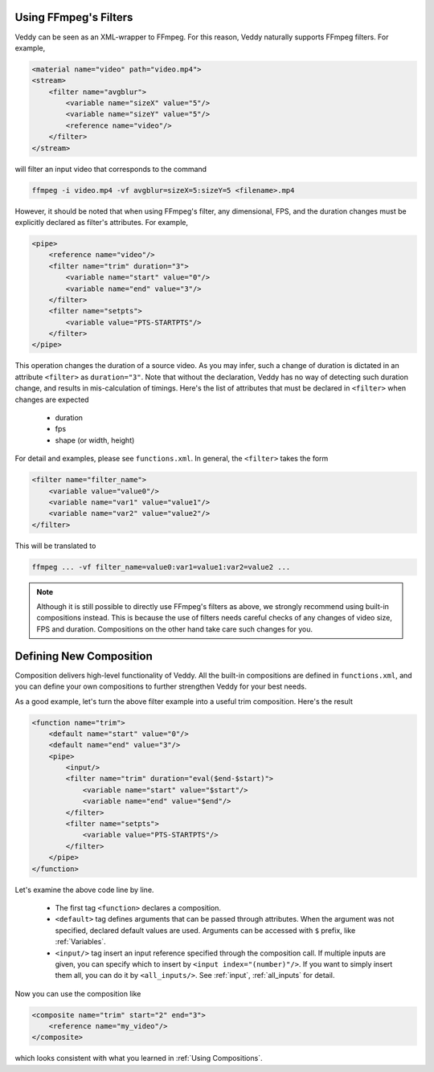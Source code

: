 Using FFmpeg's Filters
======================

Veddy can be seen as an XML-wrapper to FFmpeg.
For this reason, Veddy naturally supports FFmpeg filters.
For example,

.. code-block:: xml

    <material name="video" path="video.mp4">
    <stream>
        <filter name="avgblur">
            <variable name="sizeX" value="5"/>
            <variable name="sizeY" value="5"/>
            <reference name="video"/>
        </filter>
    </stream>

will filter an input video that corresponds to the command

.. code-block::

    ffmpeg -i video.mp4 -vf avgblur=sizeX=5:sizeY=5 <filename>.mp4

However, it should be noted that when using FFmpeg's filter,
any dimensional, FPS, and the duration changes must
be explicitly declared as filter's attributes. For example,

.. code-block:: xml

    <pipe>
        <reference name="video"/>
        <filter name="trim" duration="3">
            <variable name="start" value="0"/>
            <variable name="end" value="3"/>
        </filter>
        <filter name="setpts">
            <variable value="PTS-STARTPTS"/>
        </filter>
    </pipe>

This operation changes the duration of a source video.
As you may infer, such a change of duration is dictated
in an attribute ``<filter>`` as ``duration="3"``.
Note that without the declaration, Veddy has no way of
detecting such duration change, and results in
mis-calculation of timings.
Here's the list of attributes
that must be declared in ``<filter>`` when changes
are expected

  - duration
  - fps
  - shape (or width, height)

For detail and examples, please see ``functions.xml``.
In general, the ``<filter>`` takes the form

.. code-block:: xml

    <filter name="filter_name">
        <variable value="value0"/>
        <variable name="var1" value="value1"/>
        <variable name="var2" value="value2"/>
    </filter>

This will be translated to

.. code-block:: bash

    ffmpeg ... -vf filter_name=value0:var1=value1:var2=value2 ...

.. note::

    Although it is still possible to directly use
    FFmpeg's filters as above, we strongly recommend
    using built-in compositions instead.
    This is because the use of filters needs
    careful checks of any changes of video size,
    FPS and duration.
    Compositions on the other hand
    take care such changes for you.

Defining New Composition
==========================
Composition delivers
high-level functionality of Veddy.
All the built-in compositions are defined in ``functions.xml``,
and you can define your own compositions to
further strengthen Veddy for your best needs.

As a good example, let's turn the above filter example
into a useful trim composition. Here's the result

.. code-block:: xml

    <function name="trim">
        <default name="start" value="0"/>
        <default name="end" value="3"/>
        <pipe>
            <input/>
            <filter name="trim" duration="eval($end-$start)">
                <variable name="start" value="$start"/>
                <variable name="end" value="$end"/>
            </filter>
            <filter name="setpts">
                <variable value="PTS-STARTPTS"/>
            </filter>
        </pipe>
    </function>

Let's examine the above code line by line.

  - The first tag ``<function>``
    declares a composition.
  - ``<default>`` tag defines arguments that can
    be passed through attributes.
    When the argument was not specified, declared
    default values are used.
    Arguments can be accessed with ``$`` prefix,
    like :ref:`Variables`. 
  - ``<input/>`` tag insert an input reference
    specified through the composition call.
    If multiple inputs are given, you can specify
    which to insert by ``<input index="(number)"/>``.
    If you want to simply insert them all, you can
    do it by ``<all_inputs/>``.
    See :ref:`input`, :ref:`all_inputs` for detail.

Now you can use the composition like

.. code-block:: xml

    <composite name="trim" start="2" end="3">
        <reference name="my_video"/>
    </composite>

which looks consistent with what you learned
in :ref:`Using Compositions`.